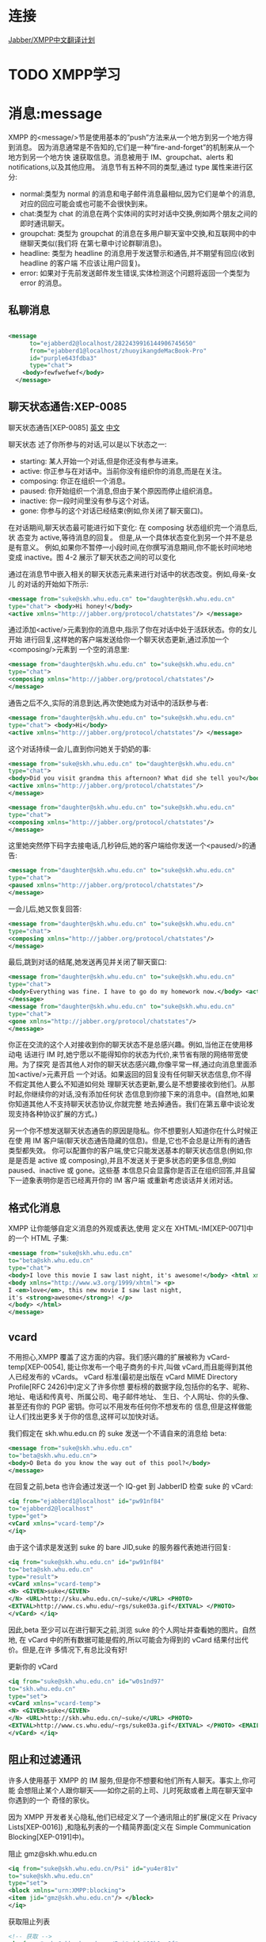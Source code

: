 * 连接

[[http://wiki.jabbercn.org/%E9%A6%96%E9%A1%B5][Jabber/XMPP中文翻译计划]]

* TODO XMPP学习
SCHEDULED: <2016-07-12 Tue>

* 消息:message

XMPP 的<message/>节是使用基本的”push”方法来从一个地方到另一个地方得到消息。 因为消息通常是不告知的,它们是一种”fire-and-forget”的机制来从一个地方到另一个地方快 速获取信息。消息被用于 IM、groupchat、alerts 和 notifications,以及其他应用。
消息节有五种不同的类型,通过 type 属性来进行区分:

+ normal:类型为 normal 的消息和电子邮件消息最相似,因为它们是单个的消息,对应的回应可能会或也可能不会很快到来。
+ chat:类型为 chat 的消息在两个实体间的实时对话中交换,例如两个朋友之间的即时通讯聊天。
+ groupchat: 类型为 groupchat 的消息在多用户聊天室中交换,和互联网中的中继聊天类似(我们将 在第七章中讨论群聊消息)。
+ headline: 类型为 headline 的消息用于发送警示和通告,并不期望有回应(收到 headline 的客户端 不应该让用户回复)。
+ error: 如果对于先前发送邮件发生错误,实体检测这个问题将返回一个类型为 error 的消息。
  
** 私聊消息

#+begin_src xml

<message 
      to="ejabberd2@localhost/2822439916144906745650" 
      from="ejabberd1@localhost/zhuoyikangdeMacBook-Pro" 
      id="purple643fdba3" 
      type="chat">
    <body>fewfwefwef</body>
  </message>

#+end_src

** 聊天状态通告:XEP-0085

聊天状态通告[XEP-0085] [[http://xmpp.org/extensions/xep-0085.html][英文]]  [[http://wiki.jabbercn.org/XEP-0085][中文]]

聊天状态 述了你所参与的对话,可以是以下状态之一:
+ starting: 某人开始一个对话,但是你还没有参与进来。
+ active: 你正参与在对话中。当前你没有组织你的消息,而是在关注。
+ composing: 你正在组织一个消息。
+ paused: 你开始组织一个消息,但由于某个原因而停止组织消息。
+ inactive: 你一段时间里没有参与这个对话。
+ gone: 你参与的这个对话已经结束(例如,你关闭了聊天窗口)。

在对话期间,聊天状态最可能进行如下变化:
在 composing 状态组织完一个消息后,状 态变为 active,等待消息的回复。
但是,从一个具体状态变化到另一个并不是总是有意义。 例如,如果你不暂停一小段时间,在你撰写消息期间,你不能长时间地地变成 inactive。图 4-2 展示了聊天状态之间的可以变化


通过在消息节中嵌入相关的聊天状态元素来进行对话中的状态改变。例如,母亲-女儿
的对话的开始如下所示:

#+begin_src xml
<message from="suke@skh.whu.edu.cn" to="daughter@skh.whu.edu.cn"
type="chat"> <body>Hi honey!</body>
<active xmlns="http://jabber.org/protocol/chatstates"/> </message>
#+end_src

通过添加<active/>元素到你的消息中,指示了你在对话中处于活跃状态。你的女儿开始 进行回复,这样她的客户端发送给你一个聊天状态更新,通过添加一个<composing/>元素到 一个空的消息里:

#+begin_src xml
<message from="daughter@skh.whu.edu.cn" to="suke@skh.whu.edu.cn"
type="chat">
<composing xmlns="http://jabber.org/protocol/chatstates"/>
</message>
#+end_src

通告之后不久,实际的消息到达,再次使她成为对话中的活跃参与者:
 
#+begin_src xml
<message from="daughter@skh.whu.edu.cn" to="suke@skh.whu.edu.cn"
type="chat"> <body>Hi</body>
<active xmlns="http://jabber.org/protocol/chatstates"/> </message>
#+end_src

这个对话持续一会儿,直到你问她关于奶奶的事:

#+begin_src xml
<message from="suke@skh.whu.edu.cn" to="daughter@skh.whu.edu.cn"
type="chat">
<body>Did you visit grandma this afternoon? What did she tell you?</body>
<active xmlns="http://jabber.org/protocol/chatstates"/>
</message>

<message from="daughter@skh.whu.edu.cn" to="suke@skh.whu.edu.cn"
type="chat">
<composing xmlns="http://jabber.org/protocol/chatstates"/>
</message> 
#+end_src


这里她突然停下码字去接电话,几秒钟后,她的客户端给你发送一个<paused/>的通告:

#+begin_src xml
<message from="daughter@skh.whu.edu.cn" to="suke@skh.whu.edu.cn"
type="chat">
<paused xmlns="http://jabber.org/protocol/chatstates"/>
</message>
#+end_src

一会儿后,她又恢复回答:

#+begin_src xml
<message from="daughter@skh.whu.edu.cn" to="suke@skh.whu.edu.cn"
type="chat">
<composing xmlns="http://jabber.org/protocol/chatstates"/>
</message>
#+end_src

最后,跳到对话的结尾,她发送再见并关闭了聊天窗口:

#+begin_src xml
<message from="daughter@skh.whu.edu.cn" to="suke@skh.whu.edu.cn"
type="chat">
<body>Everything was fine. I have to go do my homework now.</body> <active xmlns="http://jabber.org/protocol/chatstates"/>
</message>
<message from="daughter@skh.whu.edu.cn" to="suke@skh.whu.edu.cn"
type="chat">
<gone xmlns="http://jabber.org/protocol/chatstates"/>
</message>
#+end_src

你正在交流的这个人对接收到你的聊天状态不是总感兴趣。例如,当他正在使用移动电 话进行 IM 时,她宁愿以不能得知你的状态为代价,来节省有限的网络带宽使用。为了探究 是否其他人对你的聊天状态感兴趣,你像平常一样,通过向消息里面添加<active/>元素开启 一个对话。如果返回的回复没有任何聊天状态信息,你不得不假定其他人要么不知道如何处 理聊天状态更新,要么是不想要接收到他们。从那时起,你继续你的对话,没有添加任何状 态信息到你接下来的消息中。(自然地,如果你知道其他人不支持聊天状态协议,你就完整 地去掉通告。我们在第五章中谈论发现支持各种协议扩展的方式。)

另一个你不想发送聊天状态通告的原因是隐私。你不想要别人知道你在什么时候正在使 用 IM 客户端(聊天状态通告隐藏的信息)。但是,它也不会总是让所有的通告类型都失效。 你可以配置你的客户端,使它只能发送基本的聊天状态信息(例如,你是是否是 active 或 composing),并且不发送关于更多状态的更多信息,例如 paused、inactive 或 gone。这些基 本信息只会显露你是否正在组织回答,并且留下一迹象表明你是否已经离开你的 IM 客户端 或重新考虑谈话并关闭对话。

** 格式化消息

XMPP 让你能够自定义消息的外观或表达,使用
定义在 XHTML-IM[XEP-0071]中的一个 HTML 子集: 

#+begin_src xml
<message from="suke@skh.whu.edu.cn"
to="beta@skh.whu.edu.cn"
type="chat">
<body>I love this movie I saw last night, it's awesome!</body> <html xmlns="http://jabber.org/protocol/xhtml-im">
<body xmlns="http://www.w3.org/1999/xhtml"> <p>
I <em>love</em>, this new movie I saw last night,
it's <strong>awesome</strong>! </p>
</body> </html>
</message>
#+end_src

** vcard


不用担心,XMPP 覆盖了这方面的内容。我们感兴趣的扩展被称为 vCard-temp[XEP-0054], 能让你发布一个电子商务的卡片,叫做 vCard,而且能得到其他人已经发布的 vCards。
vCard 标准(最初是出版在 vCard MIME Directory Profile[RFC 2426]中)定义了许多你想 要标榜的数据字段,包括你的名字、昵称、地址、电话和传真号、所属公司、电子邮件地址、 生日、个人网址、你的头像、甚至还有你的 PGP 密钥。你可以不用发布任何你不想发布的 信息,但是这样做能让人们找出更多关于你的信息,这样可以加快对话。

我们假定在 skh.whu.edu.cn 的 suke 发送一个不请自来的消息给 beta: 

#+begin_src xml
<message from="suke@skh.whu.edu.cn"
to="beta@skh.whu.edu.cn">
<body>O Beta do you know the way out of this pool?</body>
</message>
#+end_src


在回复之前,beta 也许会通过发送一个 IQ-get 到 JabberID 检查 suke 的 vCard:

#+begin_src xml
<iq from="ejabberd1@localhost" id="pw91nf84"
to="ejabberd2@localhost"
type="get">
<vCard xmlns="vcard-temp"/>
</iq>
#+end_src

由于这个请求是发送到 suke 的 bare JID,suke 的服务器代表她进行回复:

#+begin_src xml
<iq from="suke@skh.whu.edu.cn" id="pw91nf84"
to="beta@skh.whu.edu.cn"
type="result">
<vCard xmlns="vcard-temp">
<N> <GIVEN>suke</GIVEN>
</N> <URL>http://sku.whu.edu.cn/~suke/</URL> <PHOTO>
<EXTVAL>http://www.cs.whu.edu/~rgs/suke03a.gif</EXTVAL> </PHOTO>
</vCard> </iq>
#+end_src

因此,beta 至少可以在进行聊天之前,浏览 suke 的个人网址并查看她的图片。自然地, 在 vCard 中的所有数据可能是假的,所以可能会为得到的 vCard 结果付出代价。但是,在许 多情况下,有总比没有好!

更新你的 vCard
#+begin_src xml
<iq from="suke@skh.whu.edu.cn" id="w0s1nd97"
to="skh.whu.edu.cn"
type="set">
<vCard xmlns="vcard-temp">
<N> <GIVEN>suke</GIVEN>
</N> <URL>http://skh.whu.edu.cn/~suke/</URL> <PHOTO>
<EXTVAL>http://www.cs.whu.edu/~rgs/suke03a.gif</EXTVAL> </PHOTO> <EMAIL><USERID>suke@whu.edu.cn</USERID></EMAIL>
</vCard> </iq>
#+end_src


** 阻止和过滤通讯

许多人使用基于 XMPP 的 IM 服务,但是你不想要和他们所有人聊天。事实上,你可能 会想阻止某个人跟你聊天——如你之前的上司、儿时死敌或者上周在聊天室中你遇到的一个 奇怪的家伙。

因为 XMPP 开发者关心隐私,他们已经定义了一个通讯阻止的扩展(定义在 Privacy Lists[XEP-0016]) ,和隐私列表的一个精简界面(定义在 Simple Communication Blocking[XEP-0191]中)。

阻止 gmz@skh.whu.edu.cn

#+begin_src xml
<iq from="suke@skh.whu.edu.cn/Psi" id="yu4er81v"
to="suke@skh.whu.edu.cn"
type="set">
<block xmlns="urn:XMPP:blocking">
<item jid="gmz@skh.whu.edu.cn"/> </block>
</iq>
#+end_src

获取阻止列表

#+begin_src xml
  <!-- 获取 -->
  <iq from="suke@skh.whu.edu.cn/Psi" id="92h1nv8f"
      to="suke@skh.whu.edu.cn"
      type="get">
    <blocklist xmlns="urn:XMPP:blocking"/>
  </iq>

  <!-- 回复 -->
  <iq from="suke@skh.whu.edu.cn" id="92h1nv8f"
      to="suke@skh.whu.edu.cn/Psi"
      type="result">
    <blocklist xmlns="urn:XMPP:blocking">
      <item jid="gmz@skh.whu.edu.cn"/>
    <item jid="spammers.lit"/> </blocklist>
  </iq>

#+end_src

* 出席:presence

只有通过你授权的人才能看到你是否在线。这个授权被称为出席订阅 (presence subscription)。为了让某人看到你的出席，这个人需要向你发送订阅请求,并且 你需要批准该请求。一旦你批准了这个订阅,用户将自动地接收到关于你的网络可用性的常规通知。订阅模型意味着 XMPP 的<presence/>节本质上是一个简单、专门的发布-订阅方法, 通过这种形式,当你在线,然后将状态改为“会议中”或者“午餐中”,然后离线,向你订阅了出席的人将收到更新的出席信息。

** 出席订阅

让我们看一下握手订阅过程实际上是怎样运作的。 为了获取某个人的出席信息,你给他发送一个订阅请求(通过 subscribe 类型): 

#+begin_src xml
<presence from="suke@skh.whu.edu.cn" to="beta@skh.whu.edu.cn" type="subscribe"/> 
#+end_src


当指定的接受者接受到你的出席订阅请求时,他可以接受它(通过 subscribed 类型)或
者拒绝它(通过 unsubscribed 类型):
#+begin_src xml
<presence from="beta@skh.whu.edu.cn" to=" suke@skh.whu.edu.cn" type="subscribed"/> 
#+end_src


你可以想象到,为了创造一个双向的出席订阅,当一个人接受了对方发送的订阅请求之后,也需要返回一个订阅请求给对方。
#+begin_src xml
<presence from="beta@skh.whu.edu.cn" to=" suke@skh.whu.edu.cn" type="subscribe"/>
#+end_src


一般来说,你的客户端这时会自动同意请求,而不是要求你同意对方返回的请求。
#+begin_src xml
<presence from="suke@skh.whu.edu.cn" to="beta@skh.whu.edu.cn" type="subscribed"/>
#+end_src


一旦你订阅了另一个人的出席信息,当他的网络可用状况改变的时候,你会自动得到通 知。通知信息的格式如下:
#+begin_src xml
<presence from="beta@skh.whu.edu.cn" to=" suke@skh.whu.edu.cn">
<show>xa</show>
<status>down the rabbit hole!</status> </presence>
#+end_src

** 出席消息传递
现在你和你的联络者互相被订阅了,那么出席信息是怎样在你们之间传递的呢?这里有
一个简单的概括。

1. 你和你的服务器商议 XML 流信息(见第 12 章)
 
2. 你发送一个初始化的出席节到你的服务器:

#+begin_src xml
<presence/>
#+end_src

是的,这是你可以看见的最小的 XMPP 小节。初始化出席可以包含更多的可用状态信 息,关于这一点后面会详述。

3. 你的服务器检查你的名册,然后发送一个出席通知到订阅你的每一个人,发送的格式如 下:

#+begin_src xml
<presence from="suke@skh.whu.edu.cn" to="beta@skh.whu.edu.cn"/>
<presence from="suke@skh.whu.edu.cn" to="gmz@skh.whu.edu.cn"/>
[etc.]
#+end_src


4. 现在每一个订阅了你的出席的人知道你现在在线,并且可以进行通讯。但是你怎么知道 他们是否在线呢? 这里,你的服务器再一次发挥了作用,因为它发送一个出席调查给你订阅的每一个人:

#+begin_src xml
<presence from="suke@skh.whu.edu.cn" to="beta@skh.whu.edu.cn" type="probe"/>
<presence from="suke@skh.whu.edu.cn" to="gmz@skh.whu.edu.cn" type="probe"/>
[etc.]
#+end_src

5. 一旦你的联络者的服务器接受到了调查,它们根据记录检测许可,如果你被允许查看联 络者的出席信息,你将至少会受到来自那些在线的人的一次通知,有时不在线的话也会 给一个通知,包括上一次出席通知的发送时间。

#+begin_src xml
<presence from="gmz@skh.whu.edu.cn" to="suke@skh.whu.edu.cn" type="unavailable"> <delay xmlns="urn:XMPP:delay"
stamp="2008-11-26T15:59:09Z"/> 1 </presence>
<presence from="lj@skh.whu.edu.cn" to="suke@skh.whu.edu.cn"/>
<presence from="skh@skh.whu.edu.cn" to="suke@skh.whu.edu.cn"/>
[etc.]
#+end_src

<delay/> 元素是由联络者的服务器添加的,而 UTC 时间戳是出席节被联络者发送的 时间。(在这个例子中,是联络者下线的时间)
注意你可能接收到一片以上的出席片,因为任何给定的联系可能包含多个链接的资源。
你总是接收到不可用的出席信息吗?
有些服务器实现并不针对出席调查返回不可用通知,它们只是简单地忽略掉出席调查。 从理论上说,如果被调查的实体不返回任何出席通知,就可以假设实体并不在线。

** 出席状态更新

#+begin_src xml

<!-- 发送一条presence消息 -->
  <presence from="ejabberd1@localhost/zhuoyikangdeMacBook-Pro" > 
    <show>xa</show>
    <status>down the rabbit hole!</status>
  </presence>

<!-- 收到一条presence消息 -->
  <presence to="ejabberd2@localhost/11889489359729853235658" 
            from="ejabberd1@localhost/zhuoyikangdeMacBook-Pro">
    <show>away</show>
    <status>离开</status>
    <c xmlns="http://jabber.org/protocol/caps" node="http://pidgin.im/" ver="DdnydQG7RGhP9E3k9Sf+b+bF0zo=" hash="sha-1" />
    <x xmlns="vcard-temp:x:update">
      <photo>3a78a838440a436f03750a232ac7769bb30e1f98</photo>
    </x>
  </presence>

#+end_src

** TODO 定向出席
** 下线
#+begin_src xml
<presence type="unavailable"/>
#+end_src

下线有这样几种含义:

+ 你的服务器向你的联络列表中的所有人广播你不可用的通知。
+ 你的服务器同样向所有你发送了定向出席的实体广播你的不可用状态的通知。
+ 如果你没有其他的在线资源,当你的联系人的服务器接收到一个不可用通知时,它们应该会停止向你发送出席通知。 如果你没有其他的在线资源,你的服务器将停止发送信息给你,将它们储存起来,下次你上线时,将这些信息传递给你。(我们在第四章中更详细地 述了这些离线消息)。

** TODO 丰富出席

* 信息/查询:iq 

信息/查询(IQ)节 供了一种用于请求-应答交互和简单工作流的结构,和你熟悉的 HTTP 中的 GET、POST 和 PUT 方法相似。和<message/>节不同,一个 IQ 节能包含仅有一个有效载 荷,用于定义处理的请求或接收人采用的行为。另外,发送 IQ 节的实体必须总是接收一个 回复(通常由目的接收者或接受者的服务器产生)。请求和应答通过使用 id 属性跟踪,id 属 性由请求实体生成,并被包含在应答的实体中。最后,type 属性在 IQ 节中有特定的值:

+ get: 请求实体信息,例如请求注册一个账户(类似于 HTTP GET)。
+ set: 请求实体 供一些信息或作出一个请求(类似于 HTTP POST 或 PUT)。 
+ result: 应答实体返回 get 操作的结果(例如一个实体必须 供信息用来注册账户),或者确认 一个 set 请求(类似于一个 HTTP200 状态码)。
+ error: 应答实体或一个中间实体,例如 XMPP 服务器,通知请求实体它不能处理 get 或 set 请 求(例如,因为请求的格式不正确,请求实体无权执行该操作等)。早期在 HTTP 中使用的 数字错误代码已被可扩展错误条件的 XML 元素取代。

** 花名册/获取: roster

*** 例子1，通过sleekxmpp发送

#+begin_src xml
  <!-- 获取花名册 -->

  <iq type="get"
      id="5595091f-0bf2-45f1-b7be-4dfc575eaa9a-3">
    <query xmlns="jabber:iq:roster" />
  </iq>

  <!-- 回复花名册 -->
  <iq to="ejabberd2@localhost/17899982120809451657666" 
      from="ejabberd2@localhost"
      id="5595091f-0bf2-45f1-b7be-4dfc575eaa9a-3"
      type="result">
    <query xmlns="jabber:iq:roster">
      <item jid="ejabberd1@localhost" subscription="both" />
      <item jid="ejabberd2@localhost" subscription="none" />
    </query>
  </iq>

#+end_src

*** 例子2，通过adium发送

#+begin_src xml
  <!-- 另一个例子:from Adium -->
  <iq type='get'
      id='5595091f-0bf2-45f1-b7be-4dfc575eaa9a-3'>
    <query xmlns='jabber:iq:roster'/>
  </iq>

  <iq xmlns='jabber:client'
      from='ejabberd1@localhost'
      to='ejabberd1@localhost/zhuoyikangdeMacBook-Pro'
      id='5595091f-0bf2-45f1-b7be-4dfc575eaa9a-3'
      type='result'>
    <query xmlns='jabber:iq:roster'>
      <item subscription='to' jid='ejabberd3@localhost'>
        <group>Buddies</group>
      </item>
      <item subscription='both' jid='ejabberd2@localhost'>
        <group>联系人列表</group>
        <group>Buddies</group>
      </item>
    </query>
  </iq>
#+end_src

** 花名册/添加

#+begin_src xml

  <!-- 订阅presence -->
  <presence to='ejabberd@localhost' type='subscribe'/>


  <!-- 添加一个新的联系人 -->
  <iq xmlns='jabber:client' from='ejabberd1@localhost' to='ejabberd1@localhost/zhuoyikangdeMacBook-Pro' id='push18026560777104592747' type='set'>
    <query xmlns='jabber:iq:roster'>
      <item subscription='none' jid='ejabberd@localhost'>
        <group>Buddies</group>
      </item>
    </query>
  </iq>

  <!-- 返回一个空的result确定名单更新 -->

  <iq xmlns='jabber:client' from='ejabberd1@localhost' to='ejabberd1@localhost/zhuoyikangdeMacBook-Pro' id='purplebf9a1ae3' type='result'/>


  <!-- 其他 -->
  <iq xmlns='jabber:client' from='ejabberd1@localhost' to='ejabberd1@localhost/zhuoyikangdeMacBook-Pro' id='push17735263317994402973' type='set'>
    <query xmlns='jabber:iq:roster'>
      <item ask='subscribe' subscription='none' jid='ejabberd@localhost'>
        <group>Buddies</group>
      </item>
    </query>
  </iq>

  <iq type='result' id='push17735263317994402973'/>

  <iq type='get' id='purplebf9a1ae4'>
    <ping xmlns='urn:xmpp:ping'/>
  </iq>

  <iq xmlns='jabber:client' from='ejabberd1@localhost' to='ejabberd1@localhost/zhuoyikangdeMacBook-Pro' id='purplebf9a1ae4' type='result'/>

#+end_src
* TODO 发现世界
* TODO 数据表单
* 多方通讯互动
多用户聊天(MUC) [XEP- 0045]
** 群聊基础

群聊的重点是一个有自己的 JabberID 的特定的房间。例如,在图 7-1 所示的房间的 ID 是 teaparty@conference.skh.whu.edu.cn。

房间是在 teaparty@conference. skh.whu.edu.cn 托管,而不是 skh.whu.edu.cn。这地址是 原先的 jabberd 服务器一部分,其中唯一由核心 XMPP 后台程序处理的服务是出席,名册, 一对一的消息,和一般节路由。其他服务由叫做组件的附加模块处理。这些组件被分配不同 的域名,如在 jabber.org 的群聊服务 conference.jabber.org。这些域名随后用于内部布线,使 任何目标为 conference.jabber.org 的节被自动传送到群聊组件。更多现代 XMPP 服务器项目 遵循同样的做法,虽然 XMPP 没有什么能防止一个如 teaparty@skh.whu.edu.cn 地址成为群 聊室。

Suke 这样加入我们的 teaparty 房间:

#+begin_src xml
<presence from="suke@ skh.whu.edu.cn /rabbithole" to="teaparty@conference. skh.whu.edu.cn /suke"/>
#+end_src

在你加入一个房间的时候,几件事情发生:

 + 房间里发出了一个参与通知,从你的 JID 到其他参与者。
 + 房间会从所有其他参与者的房间 JID 发送给你的出席,让你的客户可以建立一个专门的房间居住者“名册“。
 + 房间通常会通知你最近的一些交流消息使你掌握谈论的背景。

首先,房间的参与者收到了 Suke 的加入通知:

#+begin_src xml
<presence from="teaparty@conference.skh.whu.edu.cn/suke" to="hatter@skh.whu.edu.cn/underahat"/>
<presence from="teaparty@conference.skh.whu.edu.cn/Suke" to="hare@skh.whu.edu.cn/chair"/>
<presence from="teaparty@conference.skh.whu.edu.cn/Suke" to="dormouse@skh.whu.edu.cn/sleepspace"/>
#+end_src

接下来,Suke 接受到房间参与者的名单

#+begin_src xml
<presence from="teaparty@conference.skh.whu.edu.cn/Mad Hatter" to="suke@skh.whu.edu.cn/rabbithole"/>
<presence from="teaparty@conference.skh.whu.edu.cn/March Hare" to="suke@skh.whu.edu.cn/rabbithole"/>
<presence from="teaparty@conference.skh.whu.edu.cn/Dormouse" to="suke@skh.whu.edu.cn/rabbithole"/>
#+end_src

然后是房间历史。房间发送多少信息取决于配置。注意这些消息包括一个延迟发送时间 戳显示(UTC),它说明每个消息最初收到的时间,这样你可以知道历史信息多久以前被送 往(因此可以知道房间的繁忙程度):

#+begin_src xml
    <message from="teaparty@conference.skh.whu.edu.cn/March Hare" 
             to="suke@skh.whu.edu.cn/rabbithole"
             type="groupchat">
      <body>Have some wine</body>
      <delay xmlns="urn:XMPP:delay" stamp="2008-11-07T18:42:03Z"/>
    </message>


    <message from="teaparty@conference.skh.whu.edu.cn/Mad Hatter" to="suke@skh.whu.edu.cn/rabbithole"
             type="groupchat">
      <body>Two days wrong!</body>
      <delay xmlns="urn:XMPP:delay" stamp="2008-11-07T18:42:17Z"/> 
    </message>

    <message from="teaparty@conference.skh.whu.edu.cn/Mad Hatter" to="suke@skh.whu.edu.cn/rabbithole"
             type="groupchat">
      <body>March Hare: I told you butter wouldn’t suit the works!</body> 
      <delay xmlns="urn:XMPP:delay" stamp="2008-11-07T18:42:49Z"/>
    </message>
#+end_src

你一旦进入房间,就可以通过发送信息给房间本身来参加谈话。因为这些信息是“实时 的”,它们不包含延迟标志:

#+begin_src xml

  <message from="suke@skh.whu.edu.cn/rabbithole"
           to="teaparty@conference.skh.whu.edu.cn"
           type="groupchat">
    <body>March Hare: There’s PLENTY of room!</body>
  </message>
#+end_src

房间发送的消息,随后传递到所有的参与者,包括发送消息的一方。

#+begin_src xml
<message from="teaparty@conference.skh.whu.edu.cn/Suke" to="hatter@skh.whu.edu.cn/underahat"
type="groupchat">
<body>March Hare: There’s PLENTY of room!</body>
</message>
<message from="teaparty@conference.skh.whu.edu.cn/Suke" to="dormouse@skh.whu.edu.cn/sleepspace" type="groupchat">
<body>March Hare: There’s PLENTY of room!</body> </message>
<message from="teaparty@conference.skh.whu.edu.cn/Suke" to="hare@skh.whu.edu.cn/chair"
type="groupchat">
<body>March Hare: There’s PLENTY of room!</body>
</message>
<message from="teaparty@conference.skh.whu.edu.cn/Suke" to="suke@skh.whu.edu.cn/rabbithole"
type="groupchat">
<body>March Hare: There’s PLENTY of room!</body>
</message>
#+end_src


要发送悄悄话给 March Hare,Suke 将发出一个聊天类型的消息到 March Hare 的房间的 JID:

#+begin_src xml
  <message from="suke@skh.whu.edu.cn/rabbithole"
           to="teaparty@conference.skh.whu.edu.cn/March Hare" type="chat">
    <body>you silly Hare!</body>
  </message>
#+end_src

由于私人邮件被发送到March Hare的房间JID,它是由MUC服务器处理,它把消息从
Suke 转发到 March Hare。通过重写地址,使该消息似乎来自 Suke 的房间 JID;并重写地址以 便该消息被传递到 March Hare 的真正的 JID:

#+begin_src xml
<message from="teaparty@conference.skh.whu.edu.cn/Suke" to="hare@skh.whu.edu.cn/chair"
type="chat"> <body>you silly Hare!</body>
</message>
#+end_src

Suke 和 Hare 这样就可以开始一个完整的交谈,如果他们想要的话。(尽管如果他们想 邀请第三人他们的谈话,他们将需要创建另一个 MUC 的房间)。
如果你想离开房间时,你向你当前房间的 JID 发送一个不可用出席(或你的服务器在你 离线的时候根据你的行为发送):

#+begin_src xml
<presence from="dormouse@skh.whu.edu.cn/sleepspace" to="teaparty@conference.skh.whu.edu.cn/Dormouse" type="unavailable"/>
#+end_src

** 人群控制
完整的多用户聊天技术包含了各种人群控制,包括踢出并 禁止命令,限制谁可以在 MUC 的房间中有交谈的能力,以及如何完全限制访问。

例如,一个有 knave@skh.whu.edu.cn JabberID 和“武士”的绰号的 人在 trial@conference.skh.whu.edu.cn 聊天室作祟,所以 king 更替武士的角色为访客:

#+begin_src xml
  <iq from="king@skh.whu.edu.cn/throne" id="ks61f36g"
      to="trial@conference.skh.whu.edu.cn"
      type="set">
    <query xmlns="http://jabber.org/protocol/muc#admin">
    <item nick="The Knave" role="visitor"/> </query>
  </iq>

  <iq from="trial@conference.skh.whu.edu.cn" id="ks61f36g"
      to="king@skh.whu.edu.cn/throne"
      type="result"/>
#+end_src

MUC 的服务然后在房间里通知(包括受影响的乘客)每个人该冒犯者的身份已更改为 游客,它是通过从冒犯者发送包含新角色符号的更新的出席实现的。

#+begin_src xml
  <presence from="trial@conference.skh.whu.edu.cn/The Knave"
            to="knave@skh.whu.edu.cn/mobile"> 
    <x xmlns="http://jabber.org/protocol/muc#user">
    <item affiliation="none" role="visitor"/>
    </x>
  </presence>
#+end_src

冒犯者现在已经无法将消息发送到整个房间,如果他试图这样做,房间里将返回“禁止 发言”错误:

#+begin_src xml
<message from="knave@skh.whu.edu.cn/mobile" to="trial@conference.skh.whu.edu.cn"
type="groupchat"> <body>boo!</body>
</message>
<message from="trial@conference.skh.whu.edu.cn" to="knave@skh.whu.edu.cn/mobile"
type="error"> <body>boo!</body> <error type="auth">
<forbidden xmlns="urn:ietf:params:xml:ns:XMPP-stanzas"/> </error>
</message>
#+end_src


一个较强的人群控制措施,是将冒犯者从房间中踢出。当你将一个人从房间踢出,他就 被临时从房间中删除,但他在这之后可以自由加入(有时这种功能是作为一个笑话,甚至开 玩笑地使用)。
在 MUC 中,通过将一个人在房间的角色改变为“无”来踢出他。


#+begin_src xml
  <iq from="king@skh.whu.edu.cn/throne"
      id="u7r61fsv" to="trial@conference.skh.whu.edu.cn" type="set">
    <query xmlns="http://jabber.org/protocol/muc#admin">
      <item nick="The Knave" role="none"/>
  </query> </iq>
#+end_src

对角色的踢出和其他临时更改是根据用户在房间的昵称,而不是真正的 JID(主要是 因为房间的主持人不一定能看到房间讨论者的实际 JID)。

然后服务通过从他的房间 JID 到房间里每个人发送不可用的出席类型来移除这个人,并 通过具有特殊地位的代码,表明他的离开是不由自主的:

#+begin_src xml
  <presence from="trial@conference.skh.whu.edu.cn/The Knave"
            to="knave@skh.whu.edu.cn/mobile"
            type="unavailable">
    <x xmlns="http://jabber.org/protocol/muc#user">
      <item affiliation="none" role="none"/>
      <status code="307"/>
    </x>
  </presence>
#+end_src

一个 307 状态代码是指该用户已被暂时踢出了房间。状态码的完整列表在多用户聊天 规范中 供。

如前所述,被踢后,冒犯者可以返回到房间,导致更多麻烦。如果出现这种情况,管理 员可以采取更激烈的行动,并通过改变人的从属关系来完全禁止冒犯者的访问:

#+begin_src xml
  <iq from="king@skh.whu.edu.cn/throne" id="d82csl87"
      to="trial@conference.skh.whu.edu.cn"
      type="set">
    <query xmlns="http://jabber.org/protocol/muc#admin">
      <item jid="knave@skh.whu.edu.cn" affiliation="outcast"/>
    </query>
  </iq>
#+end_src

禁止访问和改变所属更改建立在真正的 JID 用户的基础上,而不是房间昵称。
该服务然后通过发送不可用出席类型到房间中的每个人来从房间删除这个人,附加一个 特别代码表明他是被禁止访问的。

#+begin_src xml
  <presence from="trial@conference.skh.whu.edu.cn/The Knave"
            to="knave@skh.whu.edu.cn/mobile"
            type="unavailable">
    <x xmlns="http://jabber.org/protocol/muc#user">
      <item jid="knave@skh.whu.edu.cn" affiliation="outcast"/>
      <status code="301"/>
    </x>
  </presence>
#+end_src

一个 301 状态代码是指该用户已被永久禁止进入房间。状态码的完整列表在多用户聊 天规范中 供。
踢人和禁止访问使用 MUC 协议的管理功能之一:角色和从属关系。这是对 JabberID 和 JID 在房间里的权限的临时或者永久关联。例如,一个弃儿永久关联,表明用户是不允许加 入房间。

** 角色和从属关系

在 MUC 的规范定义了以下角色及从属关系: 

+ 弃儿:不能加入房间的人。
+ 游客:可以加入聊天室,并听取交谈,但不能发言的人。 
+ 参与者:可以同时听和说的人。
+ 成员: 可以听、说和加入房间的人(如果是会员制)。
+ 主持人:可以听、说、踢参与者和游客、以及切换他人发言权限的人。
+ 管理者: 可以听、说、踢和禁止参加者和游客,切换别人说话能力,看到居民的实际 JID,命名 新主持人和成员,并重新配置一些房间选项的人。
+ 业主: 可以听、说、踢和禁止参加者和游客,切换别人说话能力,看到居民的实际 JID,命名 的新主持人和成员,重新配置所有的房间选择,命名新管理员,并摧毁房间的人。

正如你可以看到,角色和背景以层次结构排列,从强大的房主到卑微的弃儿。这些房间 可以使管理员和业主不仅可以作为个体参与者实施它们的决定,而且可以配置一些空间范围 的选项,尤其是以下方面:

+ 任何人都可以发言,还是在房间内只有某些受限制的用户加入对话(即是审帖或主 持房间)?
+ 任何人都可以加入房间,或仅限于某些个人(例如是房间公开或仅限会员)?

这些类型的房间能够在踢人和禁止之外行使更加强大的权限,因为如果只有某些人可以 在房间里说,这就使得垃圾邮件发送者更难攻击,如果只有房间成员可以加入,就可以更强 烈地保护安全,防止滥用。

** TODO 昵称的意义

** 配置相关任务

* Jingle:Jabber 作为多媒体

Jingle的实现其实不需要服务器有什么改动的, 主要是要求客户端的支持. Jingle是利用当前的XMPP协议来作为信令协议(signaling protocol)来建立和协商会话的, 对于这一点, 服务器不需要改动的,因为这个信令协议只不过是扩展IQ packet加个<jingle>. Jingle的关键是如何两个客户端之间建立流通道, 如果有客户端在NAT之后还需要利用ICE协议实现NAT穿越. 既然Jingle基本上不需要服务器的改动, 那么Google GTalk服务器是可以使用的, 于是就有这个成功的case. 


周5-迁移用户数据到php，完成对接，预计完成时间到周五；
a. user通用数据:头像，头像列表

2. 交互系统对接，主要是客户端决定，时间不定；
a. 时间待定.

3. 重构方案确认
下周1.
